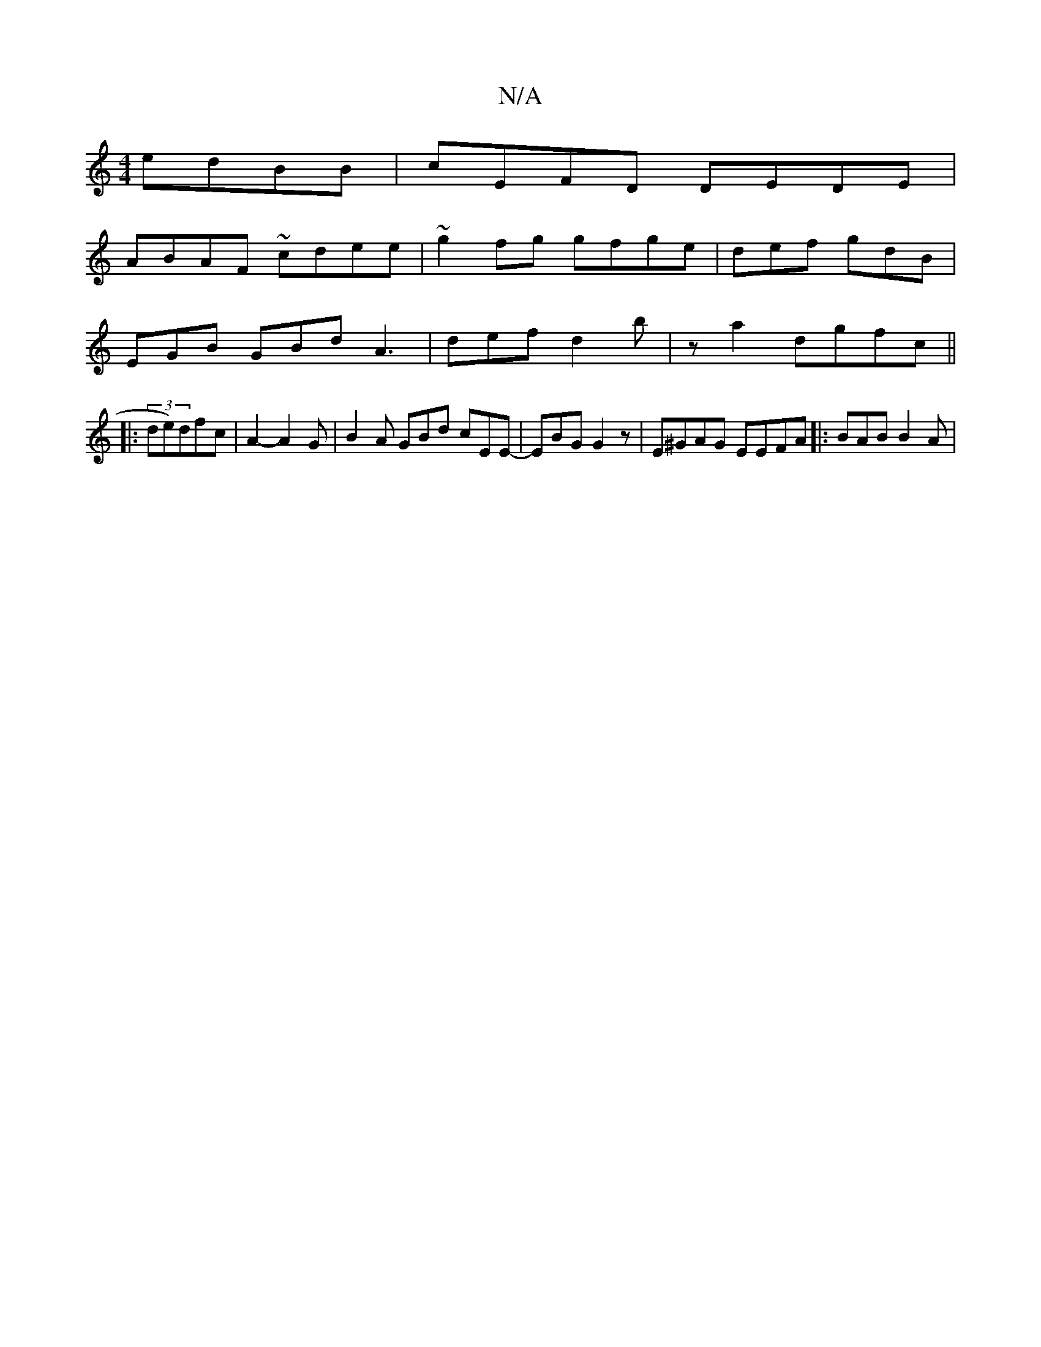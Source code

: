 X:1
T:N/A
M:4/4
R:N/A
K:Cmajor
 edBB|cEFD DEDE|
ABAF ~cdee|~g2fg gfge|def gdB|
EGB GBd A3|def d2b | z a2 dgfc||
|: (3de)dfc |A2- A2 G | B2A GBd cEE-|EBG G2 z | E^GAG EEFA |:BAB B2A|

|: AGGG B2 (2A) :|
[Bcc "G"ge .e2 | B2 cc BA AG: